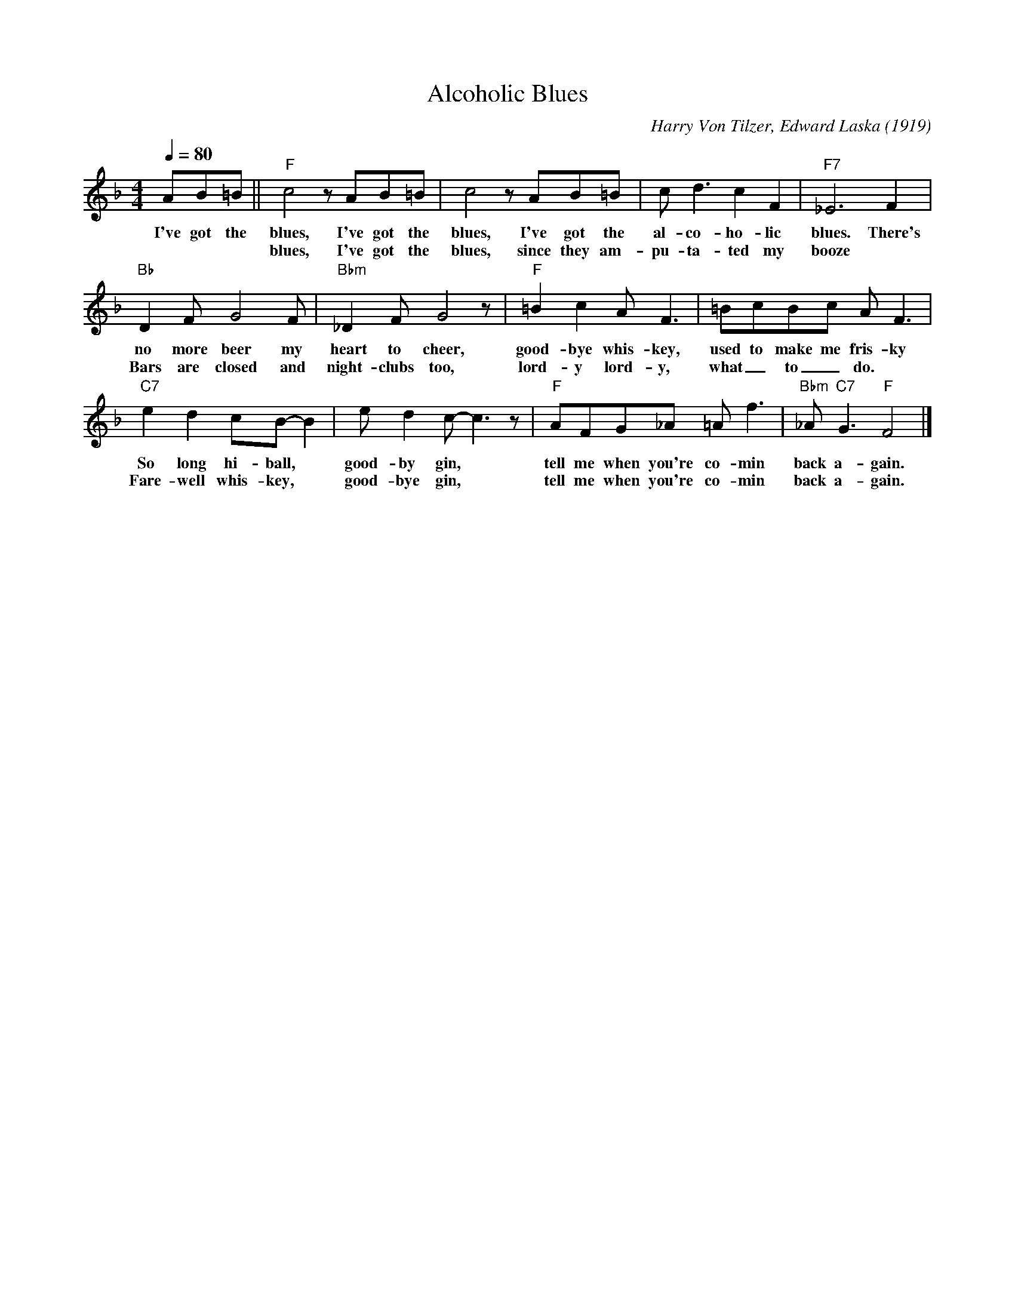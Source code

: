 X:1
T:Alcoholic Blues
M:4/4
L:1/8
Q:1/4=80
C:Harry Von Tilzer, Edward Laska (1919)
F:https://www.youtube.com/watch?v=q3HADwaCnkE
R:Traditional
K:Fmaj
AB=B || "F" c4 z AB=B | c4 z AB=B | c d3 c2 F2|"F7" _E6 F2 |
w:I've got the blues, I've got the blues, I've got the al-co-ho-lic blues. There's
w:*     *   *  blues, I've got the blues, since they am-pu-ta-ted my booze
"Bb" D2 F G4 F |"Bbm" _D2 F G4 z |"F" =B2c2 A F3 | =BcBc A F3 |
w:no more beer my heart to cheer,  good-bye whis-key, used to make me fris-ky
w:Bars are closed and night-clubs too, lord-y lord-y, what_ to_ do.
"C7" e2 d2 cB-B2 | e d2 c-c3 z |"F" AFG_A =A f3 | "Bbm"_A "C7" G3 "F" F4 |]
w:So long hi-ball, * good-by gin, * tell me when you're co-min back a-gain.
w:Fare-well whis-key, * good-bye gin, * tell me when you're co-min back a-gain.
